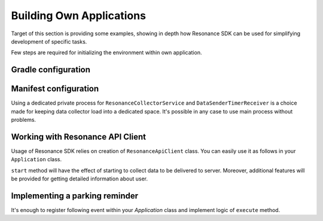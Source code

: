 .. _example:

Building Own Applications
=================================================

Target of this section is providing some examples, showing in depth how Resonance SDK can be used for simplifying development of specific tasks.

Few steps are required for initializing the environment within own application.

Gradle configuration
---------------------------------------

.. code-block:: groovy
  :linenos:

  compile 'com.atooma.activitytracker:activitytracker:1.0.0'
  compile 'com.atooma.resonance:resonance:1.0.0'


Manifest configuration
---------------------------------------

.. code-block:: xml
  :linenos:

  <meta-data
    android:name="com.atooma.resonance.sdk.ApplicationId"
    android:value="YOUR_ID" />

  <service
    android:name="com.atooma.resonance.ResonanceCollectorService"
    android:exported="false"
    android:process=":datacollector" />

  <provider
    android:name="com.atooma.resonance.provider.SnapshotProvider"
    android:authorities="com.atooma.datacollector.snapshotsYOUR_ID"
    android:exported="false" />

  <receiver
    android:name="com.atooma.resonance.sender.DataSenderTimerReceiver"
    android:exported="false"
    android:process=":datacollector" />

  <receiver
    android:name="com.atooma.resonance.sender.TimelineSenderTimerReceiver"
    android:exported="false" />

Using a dedicated private process for ``ResonanceCollectorService`` and ``DataSenderTimerReceiver`` is a choice made for keeping data collector load into a dedicated space. It's possible in any case to use main process without problems.

Working with Resonance API Client
---------------------------------------

Usage of Resonance SDK relies on creation of ``ResonanceApiClient`` class. You can easily use it as follows in your ``Application`` class.

.. code-block:: java
  :linenos:

  ResonanceApiClient.with(getApplicationContext()).start();

``start`` method will have the effect of starting to collect data to be delivered to server. Moreover, additional features will be provided for getting detailed information about user.

Implementing a parking reminder
---------------------------------------

It's enough to register following event within your *Application* class and implement logic of ``execute`` method.

.. code-block:: java
  :linenos:

  // building event to monitor
  Event event = TransitionEvent.Builder.create()
    .from(ActivityItem.ActivityType.CAR)   // transition from Car
    .toAll()                               // to any activity
    .doAction(new Action() {               // action to execute
      @Override
      public void execute(ActivityItem from, ActivityItem to) {
          // execute code
      }
  }).build();
  // register event for monitoring
  EventHandler.getInstance().addEvent(mEvent);
